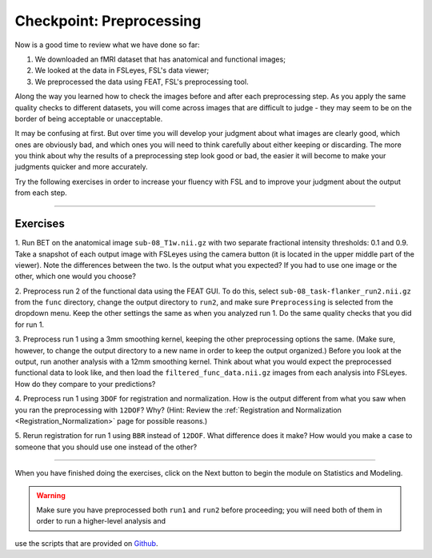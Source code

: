 .. _Checkpoint.rst


Checkpoint: Preprocessing
==========

Now is a good time to review what we have done so far:

1. We downloaded an fMRI dataset that has anatomical and functional images;

2. We looked at the data in FSLeyes, FSL's data viewer;

3. We preprocessed the data using FEAT, FSL's preprocessing tool.


Along the way you learned how to check the images before and after each preprocessing step. As you apply the same quality checks to different datasets, 
you will come across images that are difficult to judge - they may seem to be on the border of being acceptable or unacceptable.

It may be confusing at first. But over time you will develop your judgment about what images are clearly good, which ones are obviously bad, and which 
ones you will need to think carefully about either keeping or discarding. The more you think about why the results of a preprocessing step look good or 
bad, the easier it will become to make your judgments quicker and more accurately.


Try the following exercises in order to increase your fluency with FSL and to improve your judgment about the output from each step.

-----------

Exercises
********

1. Run BET on the anatomical image ``sub-08_T1w.nii.gz`` with two separate fractional intensity thresholds: 0.1 and 0.9. Take a snapshot of each output 
image with FSLeyes using the camera button (it is located in the upper middle part of the viewer). Note the differences between the two. Is the output 
what you expected? If you had to use one image or the other, which one would you choose?

2. Preprocess run 2 of the functional data using the FEAT GUI. To do this, select ``sub-08_task-flanker_run2.nii.gz`` from the ``func`` directory, 
change the output directory to ``run2``, and make sure ``Preprocessing`` is selected from the dropdown menu. Keep the other settings the same as when 
you analyzed run 1. Do the same quality checks that you did for run 1.

3. Preprocess run 1 using a 3mm smoothing kernel, keeping the other preprocessing options the same. (Make sure, however, to change the output directory 
to a new name in order to keep the output organized.) Before you look at the output, run another analysis with a 12mm smoothing kernel. Think about 
what you would expect the preprocessed functional data to look like, and then load the ``filtered_func_data.nii.gz`` images from each analysis into 
FSLeyes. How do they compare to your predictions?

4. Preprocess run 1 using ``3DOF`` for registration and normalization. How is the output different from what you saw when you ran the preprocessing 
with ``12DOF``? Why? (Hint: Review the :ref:`Registration and Normalization <Registration_Normalization>` page for possible reasons.)

5. Rerun registration for run 1 using ``BBR`` instead of ``12DOF``. What difference does it make? How would you make a case to someone that you should 
use one instead of the other?


--------------

When you have finished doing the exercises, click on the Next button to begin the module on Statistics and Modeling.

.. warning::

  Make sure you have preprocessed both ``run1`` and ``run2`` before proceeding; you will need both of them in order to run a higher-level analysis and 
use the scripts that are provided on `Github <https://github.com/andrewjahn/FSL_Scripts>`__.


